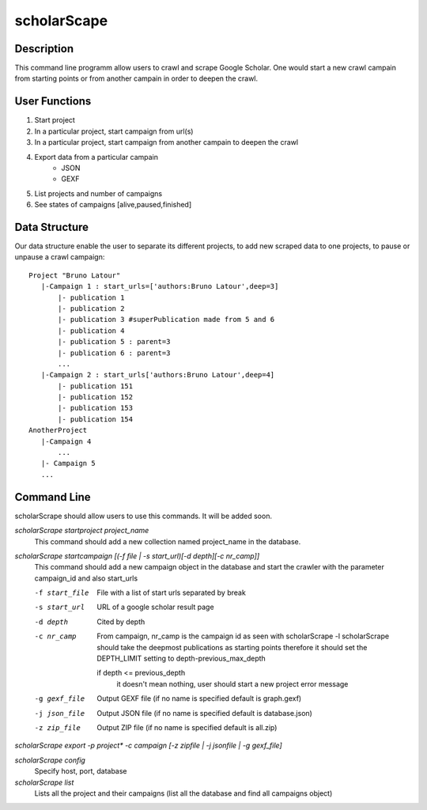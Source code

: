 ============
scholarScape
============

Description
-----------

This command line programm allow users to crawl and scrape Google Scholar. One
would start a new crawl campain from starting points or from another campain in
order to deepen the crawl.

User Functions
--------------

1.  Start project
2.  In a particular project, start campaign from url(s) 
3.  In a particular project, start campaign from another campain to deepen the crawl
4.  Export data from a particular campain 
        * JSON
        * GEXF
5. List projects and number of campaigns
6. See states of campaigns [alive,paused,finished]

Data Structure
--------------

Our data structure enable the user to separate its different projects, to 
add new scraped data to one projects, to pause or unpause a crawl campaign::

    Project "Bruno Latour"
       |-Campaign 1 : start_urls=['authors:Bruno Latour',deep=3]
           |- publication 1
           |- publication 2
           |- publication 3 #superPublication made from 5 and 6
           |- publication 4
           |- publication 5 : parent=3
           |- publication 6 : parent=3
           ...
       |-Campaign 2 : start_urls['authors:Bruno Latour',deep=4]
           |- publication 151
           |- publication 152
           |- publication 153
           |- publication 154
    AnotherProject
       |-Campaign 4
           ...
       |- Campaign 5
       ...
        
    
Command Line
------------

scholarScrape should allow users to use this commands. It will be added soon.

*scholarScrape startproject project_name*
    This command should add a new collection named project_name in the database.

*scholarScrape startcampaign  [(-f file | -s start_url)[-d depth][-c nr_camp]]*
    This command should add a new campaign object in the database and start
    the crawler with the parameter campaign_id and also start_urls
    
    -f start_file   File with a list of start urls separated by break
    -s start_url    URL of a google scholar result page
    -d depth        Cited by depth
    -c nr_camp      From campaign, nr_camp is the campaign id as seen with scholarScrape -l
                    scholarScrape should take the deepmost publications as starting points
                    therefore it should set the DEPTH_LIMIT setting to depth-previous_max_depth
                    
                    if depth <= previous_depth
                        it doesn't mean nothing, user should start a new project
                        error message
    -g gexf_file    Output GEXF file (if no name is specified default is graph.gexf)                      
    -j json_file    Output JSON file (if no name is specified default is database.json)
    -z zip_file     Output ZIP file (if no name is specified default is all.zip)
    
*scholarScrape export -p project\* -c campaign [-z zipfile | -j jsonfile | -g gexf_file]*

*scholarScrape config*  
    Specify host, port, database
    
*scholarScrape list*  
    Lists all the project and their campaigns
    (list all the database and find all campaigns object)   

                      


    
    
    
        
